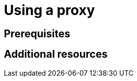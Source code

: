 :_content-type: ASSEMBLY
:description: Using a proxy.
:keywords: using, proxy
:navtitle: Using a proxy
// :page-aliases:

[id="using-a-proxy"]
= Using a proxy

:context: title

[role="_abstract"]

== Prerequisites

[role="_additional-resources"]
== Additional resources

:!context:
